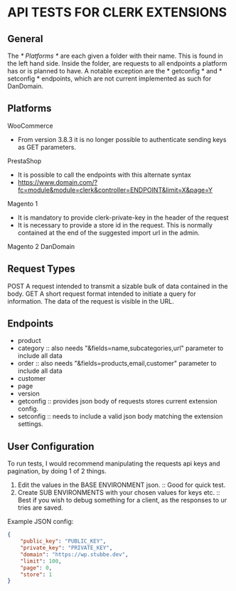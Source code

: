 * API TESTS FOR CLERK EXTENSIONS
** General

The /* Platforms */ are each given a folder with their name. This is found in the left hand side.
Inside the folder, are requests to all endpoints a platform has or is planned to have.
A notable exception are the * getconfig * and * setconfig * endpoints, which are not current implemented as such for DanDomain.

** Platforms
    WooCommerce
        + From version 3.8.3 it is no longer possible to authenticate sending keys as GET parameters.
    PrestaShop
        + It is possible to call the endpoints with this alternate syntax
        + https://www.domain.com/?fc=module&module=clerk&controller=ENDPOINT&limit=X&page=Y
    Magento 1
        + It is mandatory to provide clerk-private-key in the header of the request
        + It is necessary to provide a store id in the request. This is normally contained at the end of the suggested import url in the admin.
    Magento 2
    DanDomain
** Request Types
    POST
        A request intended to transmit a sizable bulk of data contained in the body.
    GET
        A short request format intended to initiate a query for information. The data of the request is visible in the URL.
** Endpoints
    + product
    + category :: also needs "&fields=name,subcategories,url" parameter to include all data
    + order :: also needs "&fields=products,email,customer" parameter to include all data
    + customer
    + page
    + version
    + getconfig :: provides json body of requests stores current extension config.
    + setconfig :: needs to include a valid json body matching the extension settings.
** User Configuration
    To run tests, I would recommend manipulating the requests api keys and pagination, by doing 1 of 2 things.
        1. Edit the values in the BASE ENVIRONMENT json. :: Good for quick test.
        2. Create SUB ENVIRONMENTS with your chosen values for keys etc. :: Best if you wish to debug something for a client, as the responses to ur tries are saved. 
    Example JSON config:

    #+NAME: BASE ENVIRONMENT
    #+BEGIN_SRC json
    {
        "public_key": "PUBLIC_KEY",
        "private_key": "PRIVATE_KEY",
        "domain": "https://wp.stubbe.dev",
        "limit": 100,
        "page": 0,
        "store": 1
    }
    #+END_SRC

